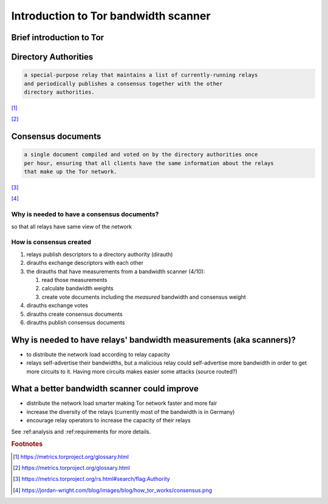 .. _introduction:

Introduction to Tor bandwidth scanner
======================================

.. toctree: Contents
   :local:
   :titlesonly:

Brief introduction to Tor
---------------------------

.. image:: images/1058px-How_Tor_Works_2.svg.png

Directory Authorities
----------------------

.. code-block:: none

  a special-purpose relay that maintains a list of currently-running relays
  and periodically publishes a consensus together with the other 
  directory authorities.

[#]_

.. image:: images/dir_auth.png

[#]_

Consensus documents
-------------------

.. code-block:: none

    a single document compiled and voted on by the directory authorities once 
    per hour, ensuring that all clients have the same information about the relays
    that make up the Tor network.

[#]_

.. image:: images/consensus.png

[#]_

Why is needed to have a consensus documents?
:::::::::::::::::::::::::::::::::::::::::::::

so that all relays have same view of the network

How is consensus created
:::::::::::::::::::::::::

#. relays publish descriptors to a directory authority (dirauth)
#. dirauths exchange descriptors with each other
#. the dirauths that have measurements from a bandwidth scanner (4/10):

   #. read those measurements
   #. calculate bandwidth weights
   #. create vote documents including the `measured` bandwidth and consensus weight
#. dirauths exchange votes 
#. dirauths create consensus documents
#. dirauths publish consensus documents

Why is needed to have relays' bandwidth measurements (aka scanners)?
---------------------------------------------------------------------

* to distribute the network load according to relay capacity
* relays self-advertise their bandwidths, but a malicious relay could 
  self-advertise more bandwidth in order to get more circuits to it.
  Having more circuits makes easier some attacks (source routed?)

What a better bandwidth scanner could improve
-----------------------------------------------

* distribute the network load smarter making Tor network faster and more fair
* increase the diversity of the relays (currently most of the bandwidth is in Germany)
* encourage relay operators to increase the capacity of their relays 

See :ref:analysis and :ref:requirements for more details.

.. rubric:: Footnotes

.. [#] https://metrics.torproject.org/glossary.html
.. [#] https://metrics.torproject.org/glossary.html
.. [#] https://metrics.torproject.org/rs.html#search/flag:Authority
.. [#] https://jordan-wright.com/blog/images/blog/how_tor_works/consensus.png
